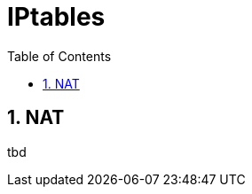 // vim: set syntax=asciidoc:
[[iptables]]
= IPtables
:data-uri:
:icons:
:toc:
:toclevels 4:
:numbered:

== NAT
tbd

